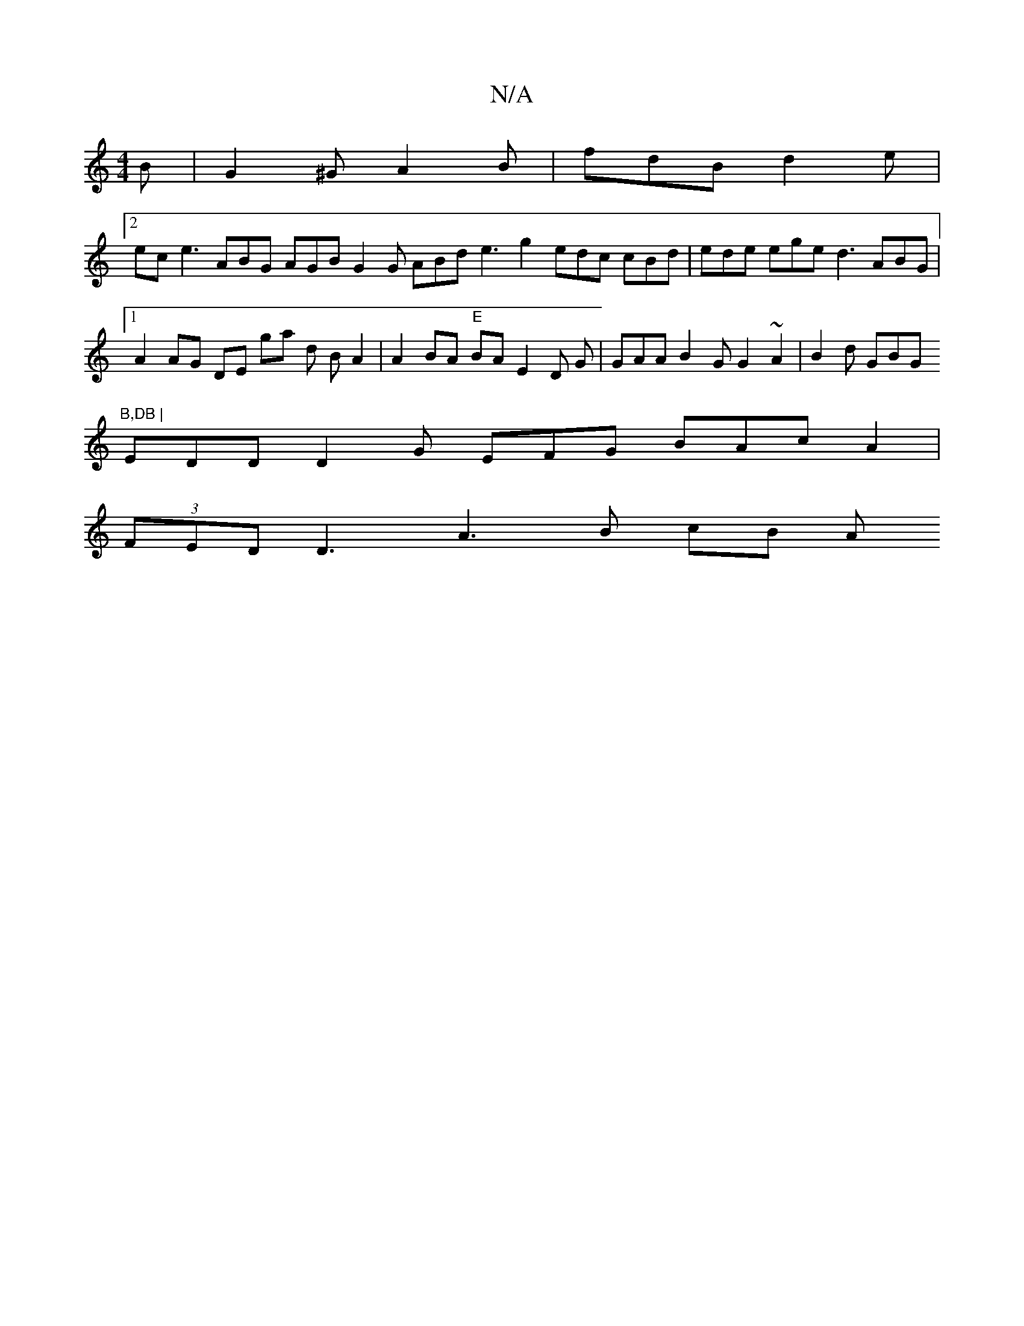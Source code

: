 X:1
T:N/A
M:4/4
R:N/A
K:Cmajor
B | G2 ^G A2 B | fdB d2 e |
[2 ec e3 ABG AGB G2G ABd e3 g2- edc cBd | ede ege d3 ABG |1 A2 AG DE ga d B A2 | A2 BA "E"BA E2 D G|GAA B2G G2 ~A2 | B2d GBG "B,DB |
EDD D2G EFG BAc A2 |
(3FED D3 A3 B cB A